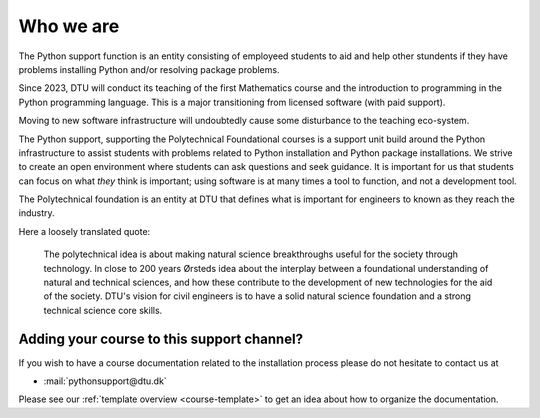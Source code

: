 

.. _who:

Who we are
==========

The Python support function is an entity consisting of employeed students
to aid and help other stundents if they have problems installing Python
and/or resolving package problems.

Since 2023, DTU will conduct its teaching of the first Mathematics course
and the introduction to programming in the Python programming language.
This is a major transitioning from licensed software (with paid support).

Moving to new software infrastructure will undoubtedly cause some
disturbance to the teaching eco-system.

The Python support, supporting the Polytechnical Foundational courses
is a support unit build around the Python infrastructure to assist
students with problems related to Python installation and Python package
installations.  
We strive to create an open environment where students can ask questions
and seek guidance. It is important for us that students can focus on
what *they* think is important; using software is at many times a tool
to function, and not a development tool.


The Polytechnical foundation is an entity at DTU that defines what
is important for engineers to known as they reach the industry.

Here a loosely translated quote:

   The polytechnical idea is about making natural science breakthroughs
   useful for the society through technology.
   In close to 200 years Ørsteds idea about the interplay between
   a foundational understanding of natural and technical sciences, and how
   these contribute to the development of new technologies for the aid of
   the society.
   DTU's vision for civil engineers is to have a solid
   natural science foundation and a strong technical science core skills.



.. _teacher-contact:

Adding your course to this support channel?
-------------------------------------------

If you wish to have a course documentation related to the installation process
please do not hesitate to contact us at

- :mail:`pythonsupport@dtu.dk`

Please see our :ref:`template overview <course-template>` to get an idea about
how to organize the documentation.

.. todo::

   Add more context

